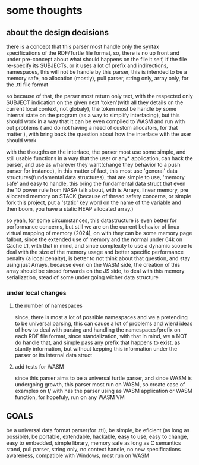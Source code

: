 * some thoughts

** about the design decisions

there is a concept that this parser most handle only the syntax specifications of the RDF/Turtle file format, so, there is no up front and under pre-concept about what should happens on the file it self, if the file re-specify its SUBJECTs, or it uses a lot of prefix and indirections, namespaces, this will not be handle by this parser, this is intended to be a memory safe, no allocation (mostly), pull parser, string only, array only, for the .ttl file format

so because of that, the parser most return only text, with the respected only SUBJECT indication on the given next 'token'(with all they details on the current local context, not globaly), the token most be handle by some internal state on the program (as a way to simplify interfacing), but this should work in a way that it can be even compiled to WASM and run with out problems ( and do not having a need of custom allocators, for that matter ), with bring back the question about how the interface with the user should work

with the thougths on the interface, the parser most use some simple, and still usable functions in a way that the user or any* application, can hack the parser, and use as wharever they want(change they behavior to a push parser for instance), in this matter of fact, this most use 'general' data structures(fundamental data structures), that are simple to use, 'memory safe' and easy to handle, this bring the fundamental data struct that even the 10 power rule from NASA talk about, with is Arrays, linear memory, pre allocated memory on STACK (because of thread safety concerns, or simple fork this project, put a 'static' key word on the name of the variable and then boom, you have a static HEAP allocated array.)

so yeah, for some circumstances, this datastructure is even better for performance concerns, but still we are on the current behavior of linux virtual mapping of memory (2024), on with they can be some memory page fallout, since the extended use of memory and the normal under 64k on Cache L1, with that in mind, and since complexity to use a dynamic scope to deal with the size of the memory usage and better specific performance penalty (a local penalty), is better to not think about that question, and stay using just Arrays, because even on the WASM side, the creation of this array should be stread forwards on the JS side, to deal with this memory serialization, stead of some under going wicher data structure

*** under local changes

**** the number of namespaces

since, there is most a lot of possible namespaces and we a pretending to be universal parsing, this can cause a lot of problems and wierd ideas of how to deal with parsing and handling the namespaces/prefix on each RDF file format, since standalization, with that in mind, we a NOT do handle that, and simple pass any prefix that happens to exist, as stantly information, but without kepping this information under the parser or its internal data struct

**** add tests for WASM

since this parser aims to be a universal turtle parser, and since WASM is undergoing growth, this parser most run on WASM, so create case of examples on t/ with has the parser using as WASM application or WASM function, for hopefuly, run on any WASM VM

** GOALS

be a universal data format parser(for .ttl), be simple, be eficient (as long as possible), be portable, extendable, hackable, easy to use, easy to change, easy to embedded, simple library, memory safe as long as C semantics stand, pull parser, string only, no context handle, no new specifications awareness, compatible with Windows, most run on WASM
